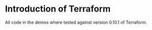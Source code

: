 * Introduction of Terraform

All code in the demos where tested against version 0.10.1 of Terraform.

